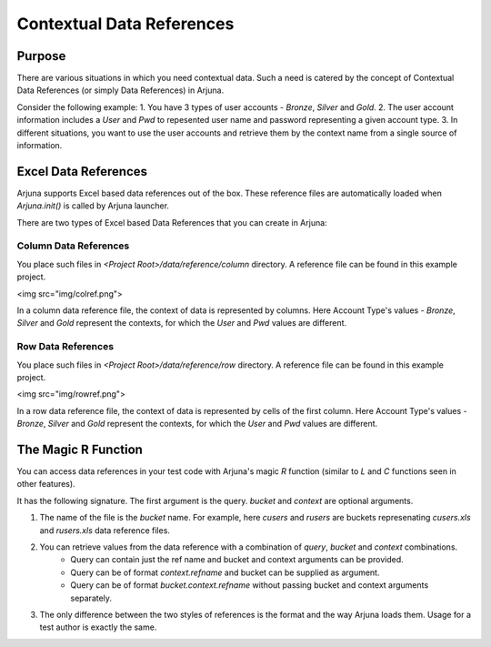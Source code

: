 .. _data_ref:

Contextual Data References
==========================

Purpose
-------

There are various situations in which you need contextual data. Such a need is catered by the concept of Contextual Data References (or simply Data References) in Arjuna.

Consider the following example:
1. You have 3 types of user accounts - `Bronze`, `Silver` and `Gold`.
2. The user account information includes a `User` and `Pwd` to repesented user name and password representing a given account type.
3. In different situations, you want to use the user accounts and retrieve them by the context name from a single source of information.

Excel Data References
---------------------

Arjuna supports Excel based data references out of the box. These reference files are automatically loaded when `Arjuna.init()` is called by Arjuna launcher.

There are two types of Excel based Data References that you can create in Arjuna:

Column Data References
^^^^^^^^^^^^^^^^^^^^^^

You place such files in `<Project Root>/data/reference/column` directory. A reference file can be found in this example project.

<img src="img/colref.png">

In a column data reference file, the context of data is represented by columns. Here Account Type's values -  `Bronze`, `Silver` and `Gold` represent the contexts, for which the `User` and `Pwd` values are different.

Row Data References
^^^^^^^^^^^^^^^^^^^

You place such files in `<Project Root>/data/reference/row` directory. A reference file can be found in this example project.

<img src="img/rowref.png">

In a row data reference file, the context of data is represented by cells of the first column. Here Account Type's values - `Bronze`, `Silver` and `Gold` represent the contexts, for which the `User` and `Pwd` values are different.

The Magic R Function
--------------------

You can access data references in your test code with Arjuna's magic `R` function (similar to `L` and `C` functions seen in other features).

It has the following signature. The first argument is the query. `bucket` and `context` are optional arguments.

.. code-block::python
    R("user", bucket=<bucket_name>, context=<context_name>))

1. The name of the file is the `bucket` name. For example, here `cusers` and `rusers` are buckets represenating `cusers.xls` and `rusers.xls` data reference files.
2. You can retrieve values from the data reference with a combination of `query`, `bucket` and `context` combinations.
    - Query can contain just the ref name and bucket and context arguments can be provided.
    - Query can be of format `context.refname` and bucket can be supplied as argument.
    - Query can be of format `bucket.context.refname` without passing bucket and context arguments separately.
3. The only difference between the two styles of references is the format and the way Arjuna loads them. Usage for a test author is exactly the same.
